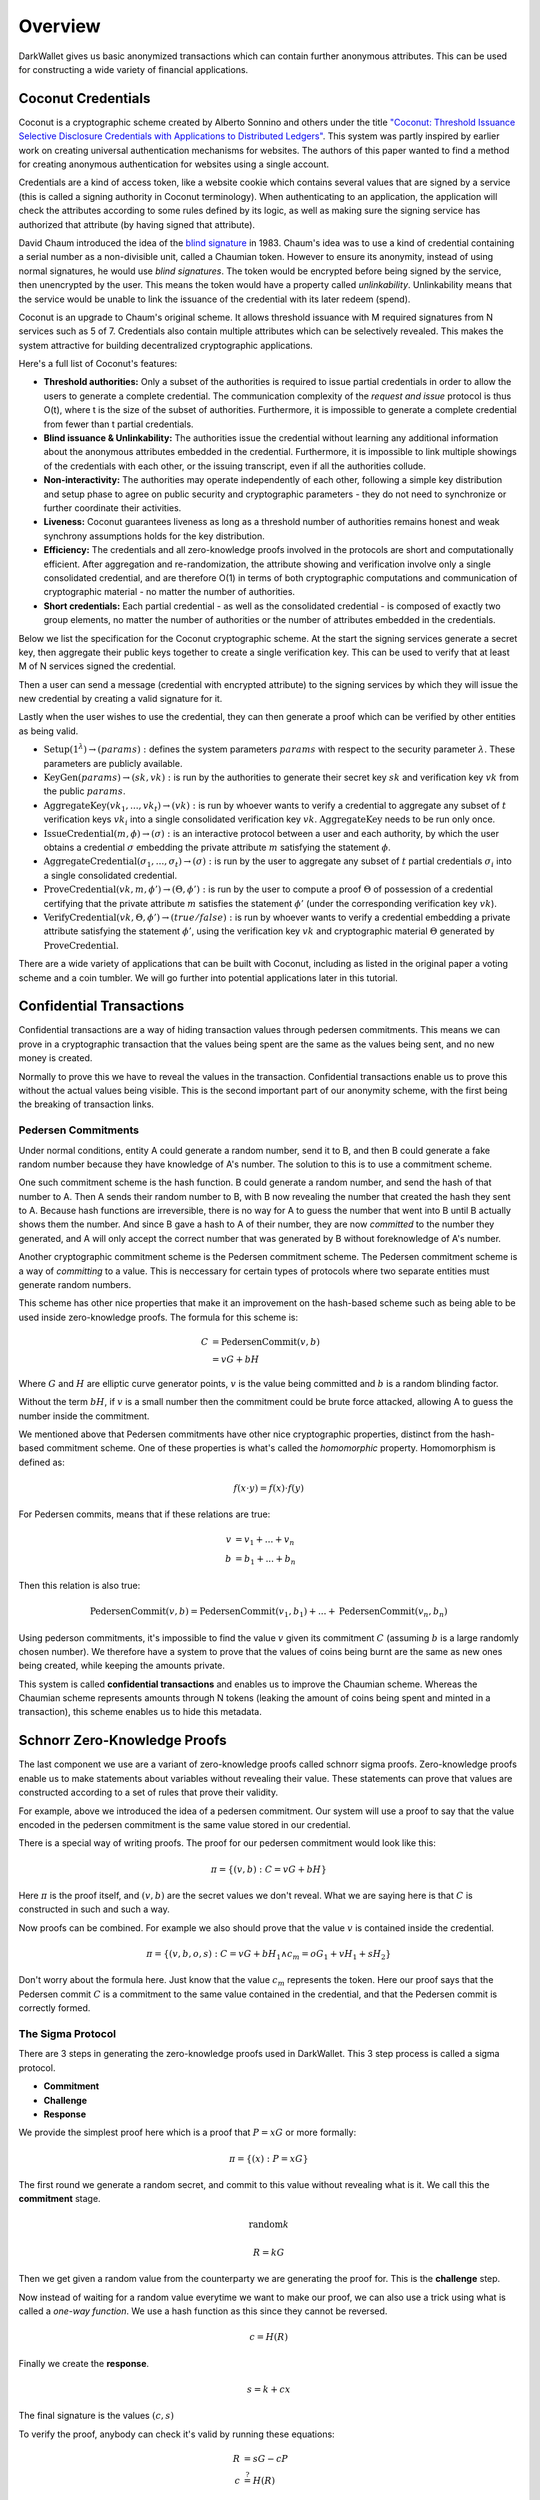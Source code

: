.. _tut-overview:

********
Overview
********

DarkWallet gives us basic anonymized transactions which can contain further anonymous attributes. This can be used for constructing a wide variety of financial applications.

Coconut Credentials
===================

Coconut is a cryptographic scheme created by Alberto Sonnino and others under the title `"Coconut: Threshold Issuance Selective Disclosure Credentials with Applications to Distributed Ledgers" <https://arxiv.org/pdf/1802.07344.pdf>`_. This system was partly inspired by earlier work on creating universal authentication mechanisms for websites. The authors of this paper wanted to find a method for creating anonymous authentication for websites using a single account.

Credentials are a kind of access token, like a website cookie which contains several values that are signed by a service (this is called a signing authority in Coconut terminology). When authenticating to an application, the application will check the attributes according to some rules defined by its logic, as well as making sure the signing service has authorized that attribute (by having signed that attribute).

David Chaum introduced the idea of the `blind signature <https://en.wikipedia.org/wiki/Blind_signature>`_ in 1983. Chaum's idea was to use a kind of credential containing a serial number as a non-divisible unit, called a Chaumian token. However to ensure its anonymity, instead of using normal signatures, he would use *blind signatures*. The token would be encrypted before being signed by the service, then unencrypted by the user. This means the token would have a property called *unlinkability*. Unlinkability means that the service would be unable to link the issuance of the credential with its later redeem (spend).

Coconut is an upgrade to Chaum's original scheme. It allows threshold issuance with M required signatures from N services such as 5 of 7. Credentials also contain multiple attributes which can be selectively revealed. This makes the system attractive for building decentralized cryptographic applications.

Here's a full list of Coconut's features:

* **Threshold authorities:** Only a subset of the authorities is required to issue partial credentials in order to allow the users to generate a complete credential. The communication complexity of the *request and issue* protocol is thus O(t), where t is the size of the subset of authorities. Furthermore, it is impossible to generate a complete credential from fewer than t partial credentials.

* **Blind issuance & Unlinkability:** The authorities issue the credential without learning any additional information about the anonymous attributes embedded in the credential. Furthermore, it is impossible to link multiple showings of the credentials with each other, or the issuing transcript, even if all the authorities collude.

* **Non-interactivity:** The authorities may operate independently of each other, following a simple key distribution and setup phase to agree on public security and cryptographic parameters - they do not need to synchronize or further coordinate their activities.

* **Liveness:** Coconut guarantees liveness as long as a threshold number of authorities remains honest and weak synchrony assumptions holds for the key distribution.

* **Efficiency:** The credentials and all zero-knowledge proofs involved in the protocols are short and computationally efficient. After aggregation and re-randomization, the attribute showing and verification involve only a single consolidated credential, and are therefore O(1) in terms of both cryptographic computations and communication of cryptographic material - no matter the number of authorities.

* **Short credentials:** Each partial credential - as well as the consolidated credential - is composed of exactly two group elements, no matter the number of authorities or the number of attributes embedded in the credentials.

Below we list the specification for the Coconut cryptographic scheme. At the start the signing services generate a secret key, then aggregate their public keys together to create a single verification key. This can be used to verify that at least M of N services signed the credential.

Then a user can send a message (credential with encrypted attribute) to the signing services by which they will issue the new credential by creating a valid signature for it.

Lastly when the user wishes to use the credential, they can then generate a proof which can be verified by other entities as being valid.

* :math:`\operatorname{\textbf{Setup}}(1^\lambda) \rightarrow (params):` defines  the  system  parameters :math:`params` with respect to the security parameter :math:`\lambda`. These parameters are publicly available.
* :math:`\operatorname{\textbf{KeyGen}}(params) \rightarrow (sk, vk):` is run by the authorities to generate their secret key :math:`sk` and verification key :math:`vk` from the public :math:`params`.
* :math:`\operatorname{\textbf{AggregateKey}}(vk_1, ..., vk_t) \rightarrow (vk):` is run by whoever wants to verify a credential to aggregate any subset of :math:`t` verification keys :math:`vk_i` into a single consolidated verification key :math:`vk`. :math:`\operatorname{AggregateKey}` needs to be run only once.
* :math:`\operatorname{\textbf{IssueCredential}}(m, \phi) \rightarrow (\sigma):` is an interactive protocol between a user and each authority, by which the user obtains a credential :math:`\sigma` embedding the private attribute :math:`m` satisfying the statement :math:`\phi`.
* :math:`\operatorname{\textbf{AggregateCredential}}(\sigma_1, ..., \sigma_t) \rightarrow (\sigma):` is run by the user to aggregate any subset of :math:`t` partial credentials :math:`\sigma_i` into a single consolidated credential.
* :math:`\operatorname{\textbf{ProveCredential}}(vk, m, \phi') \rightarrow (\Theta, \phi'):` is run by the user to compute a proof :math:`\Theta` of possession of a credential certifying that the private attribute :math:`m` satisfies the statement :math:`\phi'` (under the corresponding verification key :math:`vk`).
* :math:`\operatorname{\textbf{VerifyCredential}}(vk, \Theta, \phi') \rightarrow (true / false):` is run by whoever wants to verify a credential embedding a private attribute satisfying the statement :math:`\phi'`, using the verification key :math:`vk` and cryptographic material :math:`\Theta` generated by :math:`\operatorname{ProveCredential}`.

There are a wide variety of applications that can be built with Coconut, including as listed in the original paper a voting scheme and a coin tumbler. We will go further into potential applications later in this tutorial.

Confidential Transactions
=========================

Confidential transactions are a way of hiding transaction values through pedersen commitments. This means we can prove in a cryptographic transaction that the values being spent are the same as the values being sent, and no new money is created.

Normally to prove this we have to reveal the values in the transaction. Confidential transactions enable us to prove this without the actual values being visible. This is the second important part of our anonymity scheme, with the first being the breaking of transaction links.

Pedersen Commitments
--------------------

Under normal conditions, entity A could generate a random number, send it to B, and then B could generate a fake random number because they have knowledge of A's number. The solution to this is to use a commitment scheme.

One such commitment scheme is the hash function. B could generate a random number, and send the hash of that number to A. Then A sends their random number to B, with B now revealing the number that created the hash they sent to A. Because hash functions are irreversible, there is no way for A to guess the number that went into B until B actually shows them the number. And since B gave a hash to A of their number, they are now *committed* to the number they generated, and A will only accept the correct number that was generated by B without foreknowledge of A's number.

Another cryptographic commitment scheme is the Pedersen commitment scheme. The Pedersen commitment scheme is a way of *committing* to a value. This is neccessary for certain types of protocols where two separate entities must generate random numbers.

This scheme has other nice properties that make it an improvement on the hash-based scheme such as being able to be used inside zero-knowledge proofs. The formula for this scheme is:

.. math::

   C &= \operatorname{PedersenCommit}(v, b) \\
     &= vG + bH

Where :math:`G` and :math:`H` are elliptic curve generator points, :math:`v` is the value being committed and :math:`b` is a random blinding factor.

Without the term :math:`bH`, if :math:`v` is a small number then the commitment could be brute force attacked, allowing A to guess the number inside the commitment.

We mentioned above that Pedersen commitments have other nice cryptographic properties, distinct from the hash-based commitment scheme. One of these properties is what's called the *homomorphic* property. Homomorphism is defined as:

.. math::

   f(x \cdot y) = f(x) \cdot f(y)

For Pedersen commits, means that if these relations are true:

.. math::

   v &= v_1 + ... + v_n \\
   b &= b_1 + ... + b_n

Then this relation is also true:

.. math::

   \operatorname{PedersenCommit}(v, b) = \operatorname{PedersenCommit}(v_1, b_1) + ... + \operatorname{PedersenCommit}(v_n, b_n)

Using pederson commitments, it's impossible to find the value :math:`v` given its commitment :math:`C` (assuming :math:`b` is a large randomly chosen number). We therefore have a system to prove that the values of coins being burnt are the same as new ones being created, while keeping the amounts private.

This system is called **confidential transactions** and enables us to improve the Chaumian scheme. Whereas the Chaumian scheme represents amounts through N tokens (leaking the amount of coins being spent and minted in a transaction), this scheme enables us to hide this metadata.

Schnorr Zero-Knowledge Proofs
=============================

The last component we use are a variant of zero-knowledge proofs called schnorr sigma proofs. Zero-knowledge proofs enable us to make statements about variables without revealing their value. These statements can prove that values are constructed according to a set of rules that prove their validity.

For example, above we introduced the idea of a pedersen commitment. Our system will use a proof to say that the value encoded in the pedersen commitment is the same value stored in our credential.

There is a special way of writing proofs. The proof for our pedersen commitment would look like this:

.. math::

   \pi = \{(v, b): C = vG + bH\}

Here :math:`\pi` is the proof itself, and :math:`(v, b)` are the secret values we don't reveal. What we are saying here is that :math:`C` is constructed in such and such a way.

Now proofs can be combined. For example we also should prove that the value :math:`v` is contained inside the credential.

.. math::

   \pi = \{(v, b, o, s): C = vG + bH_1 \wedge c_m = oG_1 + vH_1 + sH_2\}

Don't worry about the formula here. Just know that the value :math:`c_m` represents the token. Here our proof says that the Pedersen commit :math:`C` is a commitment to the same value contained in the credential, and that the Pedersen commit is correctly formed.

The Sigma Protocol
------------------

There are 3 steps in generating the zero-knowledge proofs used in DarkWallet. This 3 step process is called a sigma protocol.

* **Commitment**
* **Challenge**
* **Response**

We provide the simplest proof here which is a proof that :math:`P = xG` or more formally:

.. math::

   \pi = \{(x): P = xG\}

The first round we generate a random secret, and commit to this value without revealing what is it. We call this the **commitment** stage.

.. math::

    \operatorname{random} k

    R = kG

Then we get given a random value from the counterparty we are generating the proof for. This is the **challenge** step.

Now instead of waiting for a random value everytime we want to make our proof, we can also use a trick using what is called a *one-way function*. We use a hash function as this since they cannot be reversed.

.. math::

    c = H(R)

Finally we create the **response**.

.. math::

    s = k + cx

The final signature is the values :math:`(c, s)`

To verify the proof, anybody can check it's valid by running these equations:

.. math::

    R &= sG - cP \\
    c &\stackrel{?}{=} H(R)

This is true because :math:`s = k + cx` and multiplying by :math:`G` gives us :math:`sG = kG + cxG`. Substituting in :math:`R = kG` and :math:`P = xG`, we get:

.. math::

   sG = R + cP

Rearranging to make :math:`R` the subject, we can then see if the proof is valid by seeing if hashing :math:`R` gives us the same challenge value :math:`c` that was provided by the proof.

This proof can only be generated if somebody possesses secret information for :math:`P = xG`. The one-way function ensures that the value :math:`k` is truly random.

Another fact to understand is that we cannot compute :math:`x` from :math:`s` because given an equation of the form:

.. math::

   A = Bx + y

Given A and B, it's impossible to find :math:`x` or :math:`y` without knowing at least one of them or another equation that we can substitute in. Also we use :math:`R` in place of :math:`k` but recall that :math:`R = kG`, and elliptic curve functions are irreversible- namely, given :math:`R` and :math:`G`, we cannot find :math:`k`.

